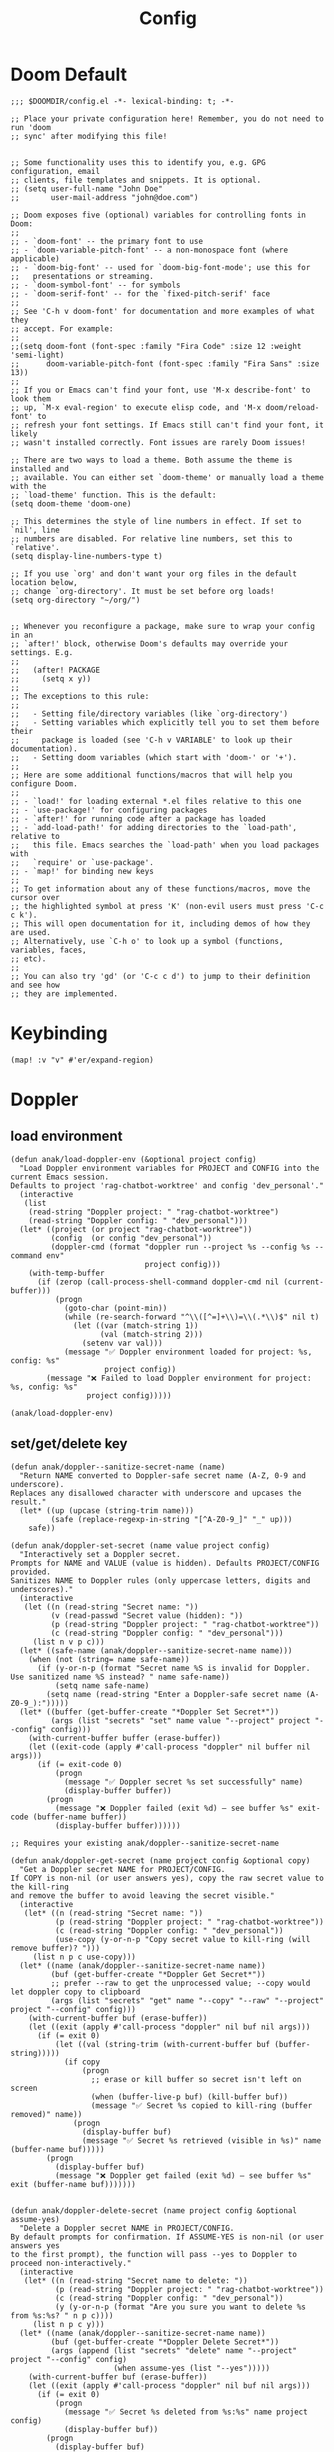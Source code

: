 #+title: Config

* Doom Default
#+begin_src elisp :tangle ../config.el
;;; $DOOMDIR/config.el -*- lexical-binding: t; -*-

;; Place your private configuration here! Remember, you do not need to run 'doom
;; sync' after modifying this file!


;; Some functionality uses this to identify you, e.g. GPG configuration, email
;; clients, file templates and snippets. It is optional.
;; (setq user-full-name "John Doe"
;;       user-mail-address "john@doe.com")

;; Doom exposes five (optional) variables for controlling fonts in Doom:
;;
;; - `doom-font' -- the primary font to use
;; - `doom-variable-pitch-font' -- a non-monospace font (where applicable)
;; - `doom-big-font' -- used for `doom-big-font-mode'; use this for
;;   presentations or streaming.
;; - `doom-symbol-font' -- for symbols
;; - `doom-serif-font' -- for the `fixed-pitch-serif' face
;;
;; See 'C-h v doom-font' for documentation and more examples of what they
;; accept. For example:
;;
;;(setq doom-font (font-spec :family "Fira Code" :size 12 :weight 'semi-light)
;;      doom-variable-pitch-font (font-spec :family "Fira Sans" :size 13))
;;
;; If you or Emacs can't find your font, use 'M-x describe-font' to look them
;; up, `M-x eval-region' to execute elisp code, and 'M-x doom/reload-font' to
;; refresh your font settings. If Emacs still can't find your font, it likely
;; wasn't installed correctly. Font issues are rarely Doom issues!

;; There are two ways to load a theme. Both assume the theme is installed and
;; available. You can either set `doom-theme' or manually load a theme with the
;; `load-theme' function. This is the default:
(setq doom-theme 'doom-one)

;; This determines the style of line numbers in effect. If set to `nil', line
;; numbers are disabled. For relative line numbers, set this to `relative'.
(setq display-line-numbers-type t)

;; If you use `org' and don't want your org files in the default location below,
;; change `org-directory'. It must be set before org loads!
(setq org-directory "~/org/")


;; Whenever you reconfigure a package, make sure to wrap your config in an
;; `after!' block, otherwise Doom's defaults may override your settings. E.g.
;;
;;   (after! PACKAGE
;;     (setq x y))
;;
;; The exceptions to this rule:
;;
;;   - Setting file/directory variables (like `org-directory')
;;   - Setting variables which explicitly tell you to set them before their
;;     package is loaded (see 'C-h v VARIABLE' to look up their documentation).
;;   - Setting doom variables (which start with 'doom-' or '+').
;;
;; Here are some additional functions/macros that will help you configure Doom.
;;
;; - `load!' for loading external *.el files relative to this one
;; - `use-package!' for configuring packages
;; - `after!' for running code after a package has loaded
;; - `add-load-path!' for adding directories to the `load-path', relative to
;;   this file. Emacs searches the `load-path' when you load packages with
;;   `require' or `use-package'.
;; - `map!' for binding new keys
;;
;; To get information about any of these functions/macros, move the cursor over
;; the highlighted symbol at press 'K' (non-evil users must press 'C-c c k').
;; This will open documentation for it, including demos of how they are used.
;; Alternatively, use `C-h o' to look up a symbol (functions, variables, faces,
;; etc).
;;
;; You can also try 'gd' (or 'C-c c d') to jump to their definition and see how
;; they are implemented.
#+end_src
* Keybinding
#+begin_src elisp :tangle ../config.el
(map! :v "v" #'er/expand-region)
#+end_src
* Doppler
** load environment
#+begin_src elisp :tangle ../config.el
(defun anak/load-doppler-env (&optional project config)
  "Load Doppler environment variables for PROJECT and CONFIG into the current Emacs session.
Defaults to project 'rag-chatbot-worktree' and config 'dev_personal'."
  (interactive
   (list
    (read-string "Doppler project: " "rag-chatbot-worktree")
    (read-string "Doppler config: " "dev_personal")))
  (let* ((project (or project "rag-chatbot-worktree"))
         (config  (or config "dev_personal"))
         (doppler-cmd (format "doppler run --project %s --config %s --command env"
                              project config)))
    (with-temp-buffer
      (if (zerop (call-process-shell-command doppler-cmd nil (current-buffer)))
          (progn
            (goto-char (point-min))
            (while (re-search-forward "^\\([^=]+\\)=\\(.*\\)$" nil t)
              (let ((var (match-string 1))
                    (val (match-string 2)))
                (setenv var val)))
            (message "✅ Doppler environment loaded for project: %s, config: %s"
                     project config))
        (message "❌ Failed to load Doppler environment for project: %s, config: %s"
                 project config)))))

(anak/load-doppler-env)
#+end_src
** set/get/delete key
#+begin_src elisp :tangle ../config.el
(defun anak/doppler--sanitize-secret-name (name)
  "Return NAME converted to Doppler-safe secret name (A-Z, 0-9 and underscore).
Replaces any disallowed character with underscore and upcases the result."
  (let* ((up (upcase (string-trim name)))
         (safe (replace-regexp-in-string "[^A-Z0-9_]" "_" up)))
    safe))

(defun anak/doppler-set-secret (name value project config)
  "Interactively set a Doppler secret.
Prompts for NAME and VALUE (value is hidden). Defaults PROJECT/CONFIG provided.
Sanitizes NAME to Doppler rules (only uppercase letters, digits and underscores)."
  (interactive
   (let ((n (read-string "Secret name: "))
         (v (read-passwd "Secret value (hidden): "))
         (p (read-string "Doppler project: " "rag-chatbot-worktree"))
         (c (read-string "Doppler config: " "dev_personal")))
     (list n v p c)))
  (let* ((safe-name (anak/doppler--sanitize-secret-name name)))
    (when (not (string= name safe-name))
      (if (y-or-n-p (format "Secret name %S is invalid for Doppler. Use sanitized name %S instead? " name safe-name))
          (setq name safe-name)
        (setq name (read-string "Enter a Doppler-safe secret name (A-Z0-9_):")))))
  (let* ((buffer (get-buffer-create "*Doppler Set Secret*"))
         (args (list "secrets" "set" name value "--project" project "--config" config)))
    (with-current-buffer buffer (erase-buffer))
    (let ((exit-code (apply #'call-process "doppler" nil buffer nil args)))
      (if (= exit-code 0)
          (progn
            (message "✅ Doppler secret %s set successfully" name)
            (display-buffer buffer))
        (progn
          (message "❌ Doppler failed (exit %d) — see buffer %s" exit-code (buffer-name buffer))
          (display-buffer buffer))))))

;; Requires your existing anak/doppler--sanitize-secret-name

(defun anak/doppler-get-secret (name project config &optional copy)
  "Get a Doppler secret NAME for PROJECT/CONFIG.
If COPY is non-nil (or user answers yes), copy the raw secret value to the kill-ring
and remove the buffer to avoid leaving the secret visible."
  (interactive
   (let* ((n (read-string "Secret name: "))
          (p (read-string "Doppler project: " "rag-chatbot-worktree"))
          (c (read-string "Doppler config: " "dev_personal"))
          (use-copy (y-or-n-p "Copy secret value to kill-ring (will remove buffer)? ")))
     (list n p c use-copy)))
  (let* ((name (anak/doppler--sanitize-secret-name name))
         (buf (get-buffer-create "*Doppler Get Secret*"))
         ;; prefer --raw to get the unprocessed value; --copy would let doppler copy to clipboard
         (args (list "secrets" "get" name "--copy" "--raw" "--project" project "--config" config)))
    (with-current-buffer buf (erase-buffer))
    (let ((exit (apply #'call-process "doppler" nil buf nil args)))
      (if (= exit 0)
          (let ((val (string-trim (with-current-buffer buf (buffer-string)))))
            (if copy
                (progn
                  ;; erase or kill buffer so secret isn't left on screen
                  (when (buffer-live-p buf) (kill-buffer buf))
                  (message "✅ Secret %s copied to kill-ring (buffer removed)" name))
              (progn
                (display-buffer buf)
                (message "✅ Secret %s retrieved (visible in %s)" name (buffer-name buf)))))
        (progn
          (display-buffer buf)
          (message "❌ Doppler get failed (exit %d) — see buffer %s" exit (buffer-name buf)))))))


(defun anak/doppler-delete-secret (name project config &optional assume-yes)
  "Delete a Doppler secret NAME in PROJECT/CONFIG.
By default prompts for confirmation. If ASSUME-YES is non-nil (or user answers yes
to the first prompt), the function will pass --yes to Doppler to proceed non-interactively."
  (interactive
   (let* ((n (read-string "Secret name to delete: "))
          (p (read-string "Doppler project: " "rag-chatbot-worktree"))
          (c (read-string "Doppler config: " "dev_personal"))
          (y (y-or-n-p (format "Are you sure you want to delete %s from %s:%s? " n p c))))
     (list n p c y)))
  (let* ((name (anak/doppler--sanitize-secret-name name))
         (buf (get-buffer-create "*Doppler Delete Secret*"))
         (args (append (list "secrets" "delete" name "--project" project "--config" config)
                       (when assume-yes (list "--yes")))))
    (with-current-buffer buf (erase-buffer))
    (let ((exit (apply #'call-process "doppler" nil buf nil args)))
      (if (= exit 0)
          (progn
            (message "✅ Secret %s deleted from %s:%s" name project config)
            (display-buffer buf))
        (progn
          (display-buffer buf)
          (message "❌ Doppler delete failed (exit %d) — see buffer %s" exit (buffer-name buf)))))))
#+end_src


* GPTel
#+begin_src elisp :tangle ../config.el

(defvar anak/gptel-current-envvar nil
  "Env var name holding the API key for the currently active provider.")

(defun anak/gptel-api-key ()
  "Return the API key string for the active provider, or nil."
  (when anak/gptel-current-envvar
    (getenv anak/gptel-current-envvar)))

;;; --- Provider registry: OpenAI + Anthropic ---------------------------------

(defvar anak/gptel-providers
  `((openai
     :env "OPENAI_API_KEY"
     :backend (lambda ()
                (gptel-make-openai
                 "openai"
                 :protocol "https"
                 :host "api.openai.com"
                 :endpoint "/v1/chat/completions"
                 :models '(gpt-4o gpt-4o-mini)
                 :key #'anak/gptel-api-key
                 :stream t
                 :curl-args '("--retry" "2" "--max-time" "60")
                 :request-params '(:temperature 0.7 :top_p 1.0))))
    (anthropic
     :env "ANTHROPIC_API_KEY"
     :backend (lambda ()
                (gptel-make-anthropic
                 "anthropic"
                 :key #'anak/gptel-api-key
                 :models '(claude-3-5-sonnet claude-3-5-haiku)
                 :stream t
                 :curl-args '("--retry" "2" "--max-time" "60")
                 :request-params '(:temperature 0.7 :top_p 1.0)))))
  "Registry of GPTel providers (OpenAI and Anthropic only).
Each entry maps PROVIDER -> plist with :env and :backend.
:backend must return a fully constructed `gptel-backend' struct.")

(defun anak/gptel--provider-names ()
  (mapcar #'symbol-name (mapcar #'car anak/gptel-providers)))

;;; --- Provider switcher ------------------------------------------------------

(defun anak/gptel-set-provider (provider)
  "Activate GPTel PROVIDER (symbol). Uses env var per `anak/gptel-providers'."
  (interactive
   (list (intern (completing-read "Provider: " (anak/gptel--provider-names) nil t))))
  (let* ((spec (alist-get provider anak/gptel-providers)))
    (unless spec (user-error "Unknown provider: %s" provider))
    (setq anak/gptel-current-envvar (plist-get spec :env))
    (setq gptel-backend (funcall (plist-get spec :backend)))
    (setq gptel-api-key #'anak/gptel-api-key)
    (message "gptel -> provider: %s (env: %s)"
             provider (or anak/gptel-current-envvar "none")))
  gptel-backend)

(anak/gptel-set-provider 'openai)


;; (defun anak/gptel-patch-key! (&optional backend key-fn)
;;   "Destructively set :key slot on BACKEND (default `gptel-backend').
;; Returns the new key function."
;;   (let* ((be (or backend gptel-backend)))
;;     (unless (and be (gptel-backend-p be))
;;       (user-error "Not a gptel-backend: %S" be))
;;     (setf (gptel-backend-key be) (or key-fn #'anak/gptel-api-key))
;;     (message "gptel: patched key slot -> %S" (gptel-backend-key be))
;;     (gptel-backend-key be)))

;; (anak/gptel-patch-key!)
#+end_src

* org agenda
#+begin_src elisp :tangle ../config.el
(setq org-agenda-files
      '("~/org/todo/work.org"
        "~/org/todo/personal.org"))
#+end_src
* symbol-overlay
#+begin_src elisp :tangle ../config.el
(use-package! symbol-overlay
  :config
  (setq symbol-overlay-idle-time 0.2)
  (add-hook 'prog-mode-hook #'symbol-overlay-mode))
#+end_src

* lsp
#+begin_src elisp :tangle ../config.el
(defun anak/set-project-root-as-default-directory ()
  "Ensure current buffer's default-directory is the project root for Python tools."
  (when (and (derived-mode-p 'python-mode)
             (fboundp 'projectile-project-root))
    (setq default-directory (projectile-project-root))))

(add-hook 'python-mode-hook #'anak/set-project-root-as-default-directory)
(add-hook 'python-mode-hook #'lsp-deferred)  ;; or #'lsp-deferred

#+end_src

* neotree
#+begin_src elisp :tangle ../config.el
(defun anak/neotree-toggle-and-find ()
  "Toggle NeoTree and reveal the current file."
  (interactive)
  (if (neo-global--window-exists-p)
      (neotree-hide)
    (let ((project-dir (projectile-project-root))
          (file-name (buffer-file-name)))
      (if project-dir
          (neotree-dir project-dir)
        (neotree-show))
      (when file-name
        (neotree-find file-name)))))

(use-package! neotree
  :commands (neotree-toggle neotree-show neotree-hide neotree-dir neotree-find)
  :init
  ;; General behavior settings
  (setq neo-smart-open t
        neo-window-fixed-size t)

  :config
  ;; Key remapping (runs after neotree is loaded)
  (map! :leader
        :desc "NeoTree open" "o p" #'anak/neotree-toggle-and-find
        :desc "NeoTree find this file" "o P" nil))
#+end_src

* good scroll
#+begin_src elisp :tangle ../config.el
(use-package! good-scroll
  :hook (doom-first-input . good-scroll-mode)
  :config
  ;; Set scroll speed and behavior
  (setq good-scroll-step 4
        good-scroll-duration 0.15)

  ;; Optional: make PageUp/PageDown smooth
  (map! :n "C-u" #'good-scroll-down-full-screen
        :n "C-d" #'good-scroll-up-full-screen))
#+end_src
* ekg
#+begin_src elisp :tangle ../config.el
(use-package ekg
  :init
  (require 'ekg-embedding)
  (ekg-embedding-generate-on-save)
  (require 'ekg-llm)
  (require 'llm-openai)  ;; The specific provider you are using must be loaded.
  (let ((my-provider (make-llm-openai :key "my-openai-api-key")))
    (setq ekg-llm-provider my-provider
          ekg-embedding-provider my-provider
          ekg-db-file "~/database/ekg.sqlite")))
#+end_src

* ace-window
#+begin_src elisp :tangle ../config.el
(use-package! ace-window)
#+end_src

* embark
#+begin_src elisp :tangle ../config.el
(after! embark
  (eval-when-compile
        (defmacro my/embark-ace-action (fn)
        `(defun ,(intern (concat "my/embark-ace-" (symbol-name fn))) ()
        (interactive)
        (with-demoted-errors "%s"
        (require 'ace-window)
        (let ((aw-dispatch-always t))
                (aw-switch-to-window (aw-select nil))
                (call-interactively (symbol-function ',fn)))))))

  (define-key embark-file-map (kbd "o") (my/embark-ace-action find-file)))
#+end_src
